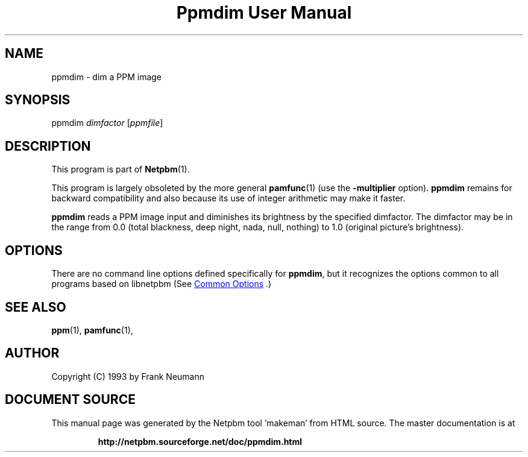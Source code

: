 \
.\" This man page was generated by the Netpbm tool 'makeman' from HTML source.
.\" Do not hand-hack it!  If you have bug fixes or improvements, please find
.\" the corresponding HTML page on the Netpbm website, generate a patch
.\" against that, and send it to the Netpbm maintainer.
.TH "Ppmdim User Manual" 1 "June 2002" "netpbm documentation"

.SH NAME
ppmdim - dim a PPM image

.UN synopsis
.SH SYNOPSIS

ppmdim
\fIdimfactor\fP
[\fIppmfile\fP]

.UN description
.SH DESCRIPTION
.PP
This program is part of
.BR "Netpbm" (1)\c
\&.
.PP
This program is largely obsoleted by the more general
.BR "\fBpamfunc\fP" (1)\c
\& (use the \fB-multiplier\fP
option).  \fBppmdim\fP remains for backward compatibility and also
because its use of integer arithmetic may make it faster.

\fBppmdim\fP reads a PPM image input and diminishes its brightness by
the specified dimfactor.  The dimfactor may be in the range from 0.0
(total blackness, deep night, nada, null, nothing) to 1.0 (original
picture's brightness).

.UN options
.SH OPTIONS
.PP
There are no command line options defined specifically
for \fBppmdim\fP, but it recognizes the options common to all
programs based on libnetpbm (See 
.UR index.html#commonoptions
 Common Options
.UE
\&.)

.UN seealso
.SH SEE ALSO
.BR "ppm" (1)\c
\&,
.BR "pamfunc" (1)\c
\&,

.UN author
.SH AUTHOR

Copyright (C) 1993 by Frank Neumann
.SH DOCUMENT SOURCE
This manual page was generated by the Netpbm tool 'makeman' from HTML
source.  The master documentation is at
.IP
.B http://netpbm.sourceforge.net/doc/ppmdim.html
.PP